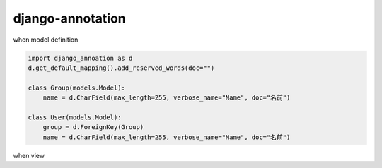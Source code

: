 django-annotation
========================================

when model definition

.. code-block:: python

   import django_annoation as d
   d.get_default_mapping().add_reserved_words(doc="")

   class Group(models.Model):
       name = d.CharField(max_length=255, verbose_name="Name", doc="名前")

   class User(models.Model):
       group = d.ForeignKey(Group)
       name = d.CharField(max_length=255, verbose_name="Name", doc="名前")


when view

.. code-blocok:: python

   import django_annotation as d
   user = User.objects.get()
   d.get_mapping(user)  # => ChainMap({}, {'name': ChainMap({}, {'doc': '名前'}), 'id': ChainMap({}, {'doc': ''}), 'group': ChainMap({}, {'doc': ''})})
   d.get_mapping(user)["name"]["doc"]  # => '名前'

   group = Group.objects.get()
   d.get_mapping(group.user_set)  # => ChainMap({}, {'name': ChainMap({}, {'doc': '名前'}), 'id': ChainMap({}, {'doc': ''}), 'group': ChainMap({}, {'doc': ''})})


